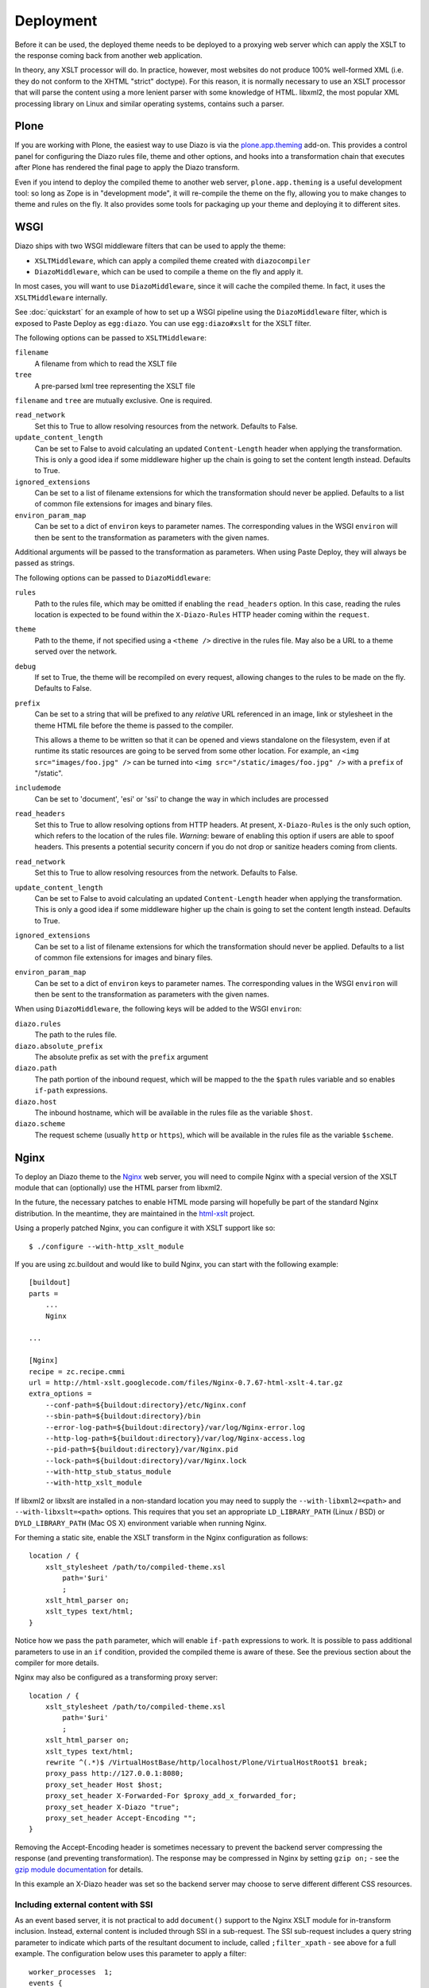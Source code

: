 Deployment
==========

Before it can be used, the deployed theme needs to be deployed to a proxying
web server which can apply the XSLT to the response coming back from another
web application.

In theory, any XSLT processor will do. In practice, however, most websites
do not produce 100% well-formed XML (i.e. they do not conform to the XHTML
"strict" doctype). For this reason, it is normally necessary to use an XSLT
processor that will parse the content using a more lenient parser with some
knowledge of HTML. libxml2, the most popular XML processing library on Linux
and similar operating systems, contains such a parser.

Plone
-----

If you are working with Plone, the easiest way to use Diazo is via the
plone.app.theming_ add-on. This provides a control panel for configuring the
Diazo rules file, theme and other options, and hooks into a transformation
chain that executes after Plone has rendered the final page to apply the Diazo
transform.

Even if you intend to deploy the compiled theme to another web server,
``plone.app.theming`` is a useful development tool: so long as Zope is in
"development mode", it will re-compile the theme on the fly, allowing you to
make changes to theme and rules on the fly. It also provides some tools for
packaging up your theme and deploying it to different sites.

WSGI
----

Diazo ships with two WSGI middleware filters that can be used to apply
the theme:

* ``XSLTMiddleware``, which can apply a compiled theme created with
  ``diazocompiler``
* ``DiazoMiddleware``, which can be used to compile a theme on the fly and
  apply it.

In most cases, you will want to use ``DiazoMiddleware``, since it will cache
the compiled theme. In fact, it uses the ``XSLTMiddleware`` internally.

See :doc:`quickstart` for an example of how to set up a WSGI pipeline using
the ``DiazoMiddleware`` filter, which is exposed to Paste Deploy as
``egg:diazo``. You can use ``egg:diazo#xslt`` for the XSLT filter.

The following options can be passed to ``XSLTMiddleware``:

``filename``
    A filename from which to read the XSLT file
``tree``
    A pre-parsed lxml tree representing the XSLT file

``filename`` and ``tree`` are mutually exclusive. One is required.

``read_network``
    Set this to True to allow resolving resources from the network. Defaults
    to False.
``update_content_length``
    Can be set to False to avoid calculating an updated ``Content-Length``
    header when applying the transformation. This is only a good idea if some
    middleware higher up the chain is going to set the content length instead.
    Defaults to True.
``ignored_extensions``
    Can be set to a list of filename extensions for which the transformation
    should never be applied. Defaults to a list of common file extensions for
    images and binary files.
``environ_param_map``
    Can be set to a dict of ``environ`` keys to parameter names. The
    corresponding values in the WSGI ``environ`` will then be sent to the
    transformation as parameters with the given names.

Additional arguments will be passed to the transformation as parameters. When
using Paste Deploy, they will always be passed as strings.

The following options can be passed to ``DiazoMiddleware``:

``rules``
    Path to the rules file, which may be omitted if enabling the
    ``read_headers`` option. In this case, reading the rules location is 
    expected to be found within the ``X-Diazo-Rules`` HTTP header coming
    within the ``request``.
``theme``
    Path to the theme, if not specified using a ``<theme />`` directive in
    the rules file. May also be a URL to a theme served over the network.
``debug``
    If set to True, the theme will be recompiled on every request, allowing
    changes to the rules to be made on the fly. Defaults to False.
``prefix``
    Can be set to a string that will be prefixed to any *relative* URL
    referenced in an image, link or stylesheet in the theme HTML file before
    the theme is passed to the compiler.
    
    This allows a theme to be written so that it can be opened and views
    standalone on the filesystem, even if at runtime its static resources are
    going to be served from some other location. For example, an
    ``<img src="images/foo.jpg" />`` can be turned into
    ``<img src="/static/images/foo.jpg" />`` with a ``prefix`` of "/static".
``includemode``
    Can be set to 'document', 'esi' or 'ssi' to change the way in which
    includes are processed
``read_headers``
    Set this to True to allow resolving options from HTTP headers. At
    present, ``X-Diazo-Rules`` is the only such option, which refers to the
    location of the rules file.  *Warning*: beware of enabling this option if
    users are able to spoof headers. This presents a potential security
    concern if you do not drop or sanitize headers coming from clients.
``read_network``
    Set this to True to allow resolving resources from the network. Defaults
    to False.
``update_content_length``
    Can be set to False to avoid calculating an updated ``Content-Length``
    header when applying the transformation. This is only a good idea if some
    middleware higher up the chain is going to set the content length instead.
    Defaults to True.
``ignored_extensions``
    Can be set to a list of filename extensions for which the transformation
    should never be applied. Defaults to a list of common file extensions for
    images and binary files.
``environ_param_map``
    Can be set to a dict of ``environ`` keys to parameter names. The
    corresponding values in the WSGI ``environ`` will then be sent to the
    transformation as parameters with the given names.

When using ``DiazoMiddleware``, the following keys will be added to the
WSGI ``environ``:

``diazo.rules``
    The path to the rules file.
``diazo.absolute_prefix``
    The absolute prefix as set with the ``prefix`` argument
``diazo.path``
    The path portion of the inbound request, which will be mapped to the the
    ``$path`` rules variable and so enables ``if-path`` expressions.
``diazo.host``
    The inbound hostname, which will be available in the rules file as the
    variable ``$host``.
``diazo.scheme``
    The request scheme (usually ``http`` or ``https``), which will be
    available in the rules file as the variable ``$scheme``.

Nginx
-----

To deploy an Diazo theme to the Nginx_ web server, you
will need to compile Nginx with a special version of the XSLT module that
can (optionally) use the HTML parser from libxml2.

In the future, the necessary patches to enable HTML mode parsing will
hopefully be part of the standard Nginx distribution. In the meantime, they
are maintained in the html-xslt_ project.

Using a properly patched Nginx, you can configure it with XSLT support like
so::

    $ ./configure --with-http_xslt_module

If you are using zc.buildout and would like to build Nginx, you can start
with the following example::

    [buildout]
    parts =
        ...
        Nginx
    
    ...
        
    [Nginx]
    recipe = zc.recipe.cmmi
    url = http://html-xslt.googlecode.com/files/Nginx-0.7.67-html-xslt-4.tar.gz
    extra_options =
        --conf-path=${buildout:directory}/etc/Nginx.conf
        --sbin-path=${buildout:directory}/bin
        --error-log-path=${buildout:directory}/var/log/Nginx-error.log
        --http-log-path=${buildout:directory}/var/log/Nginx-access.log
        --pid-path=${buildout:directory}/var/Nginx.pid
        --lock-path=${buildout:directory}/var/Nginx.lock
        --with-http_stub_status_module
        --with-http_xslt_module

If libxml2 or libxslt are installed in a non-standard location you may need to
supply the ``--with-libxml2=<path>`` and ``--with-libxslt=<path>`` options.
This requires that you set an appropriate ``LD_LIBRARY_PATH`` (Linux / BSD) or
``DYLD_LIBRARY_PATH`` (Mac OS X) environment variable when running Nginx.

For theming a static site, enable the XSLT transform in the Nginx
configuration as follows::

    location / {
        xslt_stylesheet /path/to/compiled-theme.xsl
            path='$uri'
            ;
        xslt_html_parser on;
        xslt_types text/html;
    }

Notice how we pass the ``path`` parameter, which will enable ``if-path``
expressions to work. It is possible to pass additional parameters to use in
an ``if`` condition, provided the compiled theme is aware of these. See the
previous section about the compiler for more details.

Nginx may also be configured as a transforming proxy server::

    location / {
        xslt_stylesheet /path/to/compiled-theme.xsl
            path='$uri'
            ;
        xslt_html_parser on;
        xslt_types text/html;
        rewrite ^(.*)$ /VirtualHostBase/http/localhost/Plone/VirtualHostRoot$1 break;
        proxy_pass http://127.0.0.1:8080;
        proxy_set_header Host $host;
        proxy_set_header X-Forwarded-For $proxy_add_x_forwarded_for;
        proxy_set_header X-Diazo "true";
        proxy_set_header Accept-Encoding "";
    }

Removing the Accept-Encoding header is sometimes necessary to prevent the
backend server compressing the response (and preventing transformation). The
response may be compressed in Nginx by setting ``gzip on;`` - see the `gzip
module documentation <http://wiki.Nginx.org/NginxHttpGzipModule>`_ for
details.

In this example an X-Diazo header was set so the backend server may choose to
serve different different CSS resources.

Including external content with SSI
~~~~~~~~~~~~~~~~~~~~~~~~~~~~~~~~~~~

As an event based server, it is not practical to add ``document()`` support to
the Nginx XSLT module for in-transform inclusion. Instead, external content is
included through SSI in a sub-request. The SSI sub-request includes a query
string parameter to indicate which parts of the resultant document to include,
called ``;filter_xpath`` - see above for a full example. The configuration
below uses this parameter to apply a filter::

    worker_processes  1;
    events {
        worker_connections  1024;
    }
    http {
        include mime.types;
        gzip on;
        server {
            listen 80;
            server_name localhost;
            root html;

            # Decide if we need to filter
            if ($args ~ "^(.*);filter_xpath=(.*)$") {
                set $newargs $1;
                set $filter_xpath $2;
                # rewrite args to avoid looping
                rewrite    ^(.*)$    /_include$1?$newargs?;
            }

            location @include500 { return 500; }
            location @include404 { return 404; }

            location ^~ /_include {
                # Restrict _include (but not ?;filter_xpath=) to subrequests
                internal;
                error_page 404 = @include404;
                # Cache page fragments in Varnish for 1h when using ESI mode
                expires 1h;
                # Proxy
                rewrite    ^/_include(.*)$    $1    break;
                proxy_pass http://127.0.0.1:80;
                # Protect against infinite loops
                proxy_set_header X-Loop 1$http_X_Loop; # unary count
                proxy_set_header Accept-Encoding "";
                error_page 500 = @include500;
                if ($http_X_Loop ~ "11111") {
                    return 500;
                }
                # Filter by xpath
                xslt_stylesheet filter.xsl
                    xpath=$filter_xpath
                    ;
                xslt_html_parser on;
                xslt_types text/html;
            }

            location / {
                xslt_stylesheet theme.xsl
                    path='$uri'
                    ;
                xslt_html_parser on;
                xslt_types text/html;
                ssi on; # Not required in ESI mode
            }
        }
    }

In this example the sub-request is set to loop back on itself, so the include
is taken from a themed page. ``filter.xsl`` (in the lib/diazo directory) and
``theme.xsl`` should both be placed in the same directory as ``Nginx.conf``.

An example buildout is available in ``Nginx.cfg`` in this package.

Varnish
-------

To enable ESI in Varnish simply add the following to your VCL file::

    sub vcl_fetch {
        if (obj.http.Content-Type ~ "text/html") {
            esi;
        }
    }

An example buildout is available in ``varnish.cfg`` in the Diazo distribution.

Apache
------

Diazo requires a version of ``mod_transform`` with html parsing support.
The latest compatible version may be downloaded from the html-xslt_ project
page.

As well as the libxml2 and libxslt development packages, you will require the
appropriate Apache development package::

    $ sudo apt-get install libxslt1-dev apache2-threaded-dev

(or ``apache2-prefork-dev`` when using PHP.)

Install mod_transform using the standard procedure::

    $ ./configure
    $ make
    $ sudo make install

An example virtual host configuration is shown below::

    NameVirtualHost *
    LoadModule transform_module /usr/lib/apache2/modules/mod_transform.so
    <VirtualHost *>

        FilterDeclare THEME
        FilterProvider THEME XSLT resp=Content-Type $text/html

        TransformOptions +ApacheFS +HTML +HideParseErrors
        TransformSet /theme.xsl
        TransformCache /theme.xsl /etc/apache2/theme.xsl

        <LocationMatch "/">
            FilterChain THEME
        </LocationMatch>

    </VirtualHost>

The ``ApacheFS`` directive enables XSLT ``document()`` inclusion, though
beware that the includes documents are currently parsed using the XML rather
than HTML parser.

Unfortunately it is not possible to theme error responses (such as a 404 Not
Found page) with Apache as these do not pass through the filter chain.

As parameters are not currently supported, path expression are unavailable.

.. _plone.app.theming: http://pypi.python.org/pypi/plone.app.theming
.. _html-xslt: http://code.google.com/p/html-xslt/
